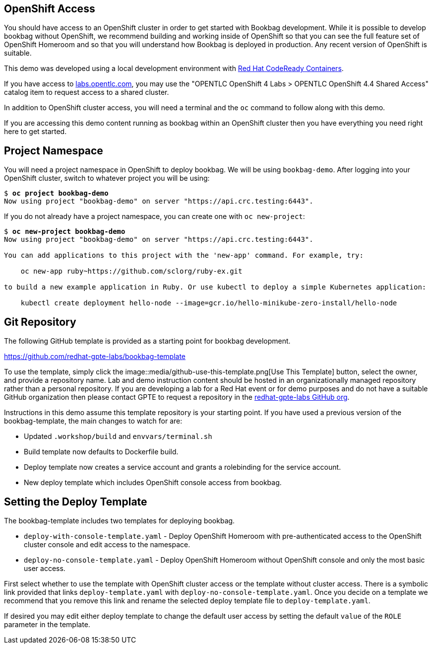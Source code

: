 :markup-in-source: verbatim,attributes,quotes

== OpenShift Access

You should have access to an OpenShift cluster in order to get started with Bookbag development.
While it is possible to develop bookbag without OpenShift, we recommend building and working inside of OpenShift so that you can see the full feature set of OpenShift Homeroom and so that you will understand how Bookbag is deployed in production.
Any recent version of OpenShift is suitable.

This demo was developed using a local development environment with https://developers.redhat.com/products/codeready-containers/overview[Red Hat CodeReady Containers].

If you have access to https://labs.opentlc.com/[labs.opentlc.com], you may use the "OPENTLC OpenShift 4 Labs > OPENTLC OpenShift 4.4 Shared Access" catalog item to request access to a shared cluster.

In addition to OpenShift cluster access, you will need a terminal and the `oc` command to follow along with this demo.

If you are accessing this demo content running as bookbag within an OpenShift cluster then you have everything you need right here to get started.

== Project Namespace

You will need a project namespace in OpenShift to deploy bookbag.
We will be using `bookbag-demo`.
After logging into your OpenShift cluster, switch to whatever project you will be using:

[source,subs="{markup-in-source}"]
--------------------------------------------------------------------------------
$ *oc project bookbag-demo*
Now using project "bookbag-demo" on server "https://api.crc.testing:6443".
--------------------------------------------------------------------------------

If you do not already have a project namespace, you can create one with `oc new-project`:

[source,subs="{markup-in-source}"]
--------------------------------------------------------------------------------
$ *oc new-project bookbag-demo*
Now using project "bookbag-demo" on server "https://api.crc.testing:6443".

You can add applications to this project with the 'new-app' command. For example, try:

    oc new-app ruby~https://github.com/sclorg/ruby-ex.git

to build a new example application in Ruby. Or use kubectl to deploy a simple Kubernetes application:

    kubectl create deployment hello-node --image=gcr.io/hello-minikube-zero-install/hello-node
--------------------------------------------------------------------------------

== Git Repository

The following GitHub template is provided as a starting point for bookbag development.

https://github.com/redhat-gpte-labs/bookbag-template

To use the template, simply click the image::media/github-use-this-template.png[Use This Template] button, select the owner, and provide a repository name.
Lab and demo instruction content should be hosted in an organizationally managed repository rather than a personal repository.
If you are developing a lab for a Red Hat event or for demo purposes and do not have a suitable GitHub organization then please contact GPTE to request a repository in the https://github.com/redhat-gpte-labs[redhat-gpte-labs GitHub org].

Instructions in this demo assume this template repository is your starting point.
If you have used a previous version of the bookbag-template, the main changes to watch for are:

* Updated `.workshop/build` and `envvars/terminal.sh`

* Build template now defaults to Dockerfile build.

* Deploy template now creates a service account and grants a rolebinding for the service account.

* New deploy template which includes OpenShift console access from bookbag.

== Setting the Deploy Template

The bookbag-template includes two templates for deploying bookbag.

* `deploy-with-console-template.yaml` - Deploy OpenShift Homeroom with pre-authenticated access to the OpenShift cluster console and edit access to the namespace.

* `deploy-no-console-template.yaml` - Deploy OpenShift Homeroom without OpenShift console and only the most basic user access.

First select whether to use the template with OpenShift cluster access or the template without cluster access.
There is a symbolic link provided that links `deploy-template.yaml` with `deploy-no-console-template.yaml`.
Once you decide on a template we recommend that you remove this link and rename the selected deploy template file to `deploy-template.yaml`.

If desired you may edit either deploy template to change the default user access by setting the default `value` of the `ROLE` parameter in the template.
